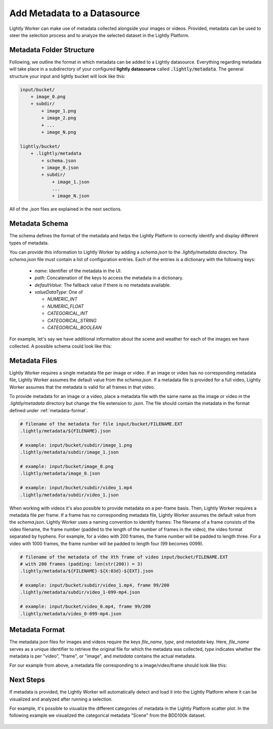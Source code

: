 .. _docker-datasource-metadata:

Add Metadata to a Datasource
===============================

Lightly Worker can make use of metadata collected alongside your images or videos. Provided,
metadata can be used to steer the selection process and to analyze the selected dataset
in the Lightly Platform.


Metadata Folder Structure
----------------------------

Following, we outline the format in which metadata can be added to a
Lightly datasource. Everything regarding metadata will take place in a subdirectory
of your configured **lightly datasource** called :code:`.lightly/metadata`. The general structure
your input and lightly bucket will look like this:

.. code-block:: bash

    input/bucket/
        + image_0.png
        + subdir/
            + image_1.png
            + image_2.png
            + ...
            + image_N.png

    lightly/bucket/
        + .lightly/metadata
            + schema.json
            + image_0.json
            + subdir/
                + image_1.json
                ...
                + image_N.json


All of the `.json` files are explained in the next sections.



Metadata Schema
---------------
The schema defines the format of the metadata and helps the Lightly Platform to correctly identify 
and display different types of metadata.

You can provide this information to Lightly Worker by adding a `schema.json` to the 
`.lightly/metadata` directory. The `schema.json` file must contain a list of
configuration entries. Each of the entries is a dictionary with the following keys:

 - `name`: Identifier of the metadata in the UI.
 - `path`: Concatenation of the keys to access the metadata in a dictionary.
 - `defaultValue`: The fallback value if there is no metadata available.
 - `valueDataType`: One of

   - `NUMERIC_INT`
   - `NUMERIC_FLOAT`
   - `CATEGORICAL_INT`
   - `CATEGORICAL_STRING`
   - `CATEGORICAL_BOOLEAN`


For example, let's say we have additional information about the scene and weather for each
of the images we have collected. A possible schema could look like this:

.. code-block:: javascript
    :caption: .lightly/metadata/schema.json

    [
        {
            "name": "Scene",
            "path": "scene",
            "defaultValue": "undefined",
            "valueDataType": "CATEGORICAL_STRING"
        }
        {
            "name": "Weather description",
            "path": "weather.description",
            "defaultValue": "nothing",
            "valueDataType": "CATEGORICAL_STRING"
        },
        {
            "name": "Temperature",
            "path": "weather.temperature",
            "defaultValue": 0.0,
            "valueDataType": "NUMERIC_FLOAT"
        },
        {
            "name": "Air pressure",
            "path": "weather.air_pressure",
            "defaultValue": 0,
            "valueDataType": "NUMERIC_INT"
        },
        {
            "name": "Vehicle ID",
            "path": "vehicle_id",
            "defaultValue": 0,
            "valueDataType": "CATEGORICAL_INT"
        }
    ]




Metadata Files
--------------
Lightly Worker requires a single metadata file per image or video. If an image or video has no corresponding metadata file,
Lightly Worker assumes the default value from the `schema.json`. If a metadata file is provided for a full video,
Lightly Worker assumes that the metadata is valid for all frames in that video.

To provide metadata for an image or a video, place a metadata file with the same name
as the image or video in the `.lightly/metadata` directory but change the file extension to
`.json`. The file should contain the metadata in the format defined under :ref:`metadata-format`.


.. code-block:: bash

    # filename of the metadata for file input/bucket/FILENAME.EXT
    .lightly/metadata/${FILENAME}.json

    # example: input/bucket/subdir/image_1.png
    .lightly/metadata/subdir/image_1.json

    # example: input/bucket/image_0.png
    .lightly/metadata/image_0.json

    # example: input/bucket/subdir/video_1.mp4
    .lightly/metadata/subdir/video_1.json


When working with videos it's also possible to provide metadata on a per-frame basis.
Then, Lightly Worker requires a metadata file per frame. If a frame has no corresponding metadata file,
Lightly Worker assumes the default value from the `schema.json`. Lightly Worker uses a naming convention to
identify frames: The filename of a frame consists of the video filename, the frame number 
(padded to the length of the number of frames in the video), the video format separated
by hyphens. For example, for a video with 200 frames, the frame number will be padded
to length three. For a video with 1000 frames, the frame number will be padded to length four (99 becomes 0099).


.. code-block:: bash

    # filename of the metadata of the Xth frame of video input/bucket/FILENAME.EXT
    # with 200 frames (padding: len(str(200)) = 3)
    .lightly/metadata/${FILENAME}-${X:03d}-${EXT}.json

    # example: input/bucket/subdir/video_1.mp4, frame 99/200
    .lightly/metadata/subdir/video_1-099-mp4.json

    # example: input/bucket/video_0.mp4, frame 99/200
    .lightly/metadata/video_0-099-mp4.json


.. _metadata-format:

Metadata Format
---------------

The metadata json files for images and videos require the keys `file_name`, `type`, and `metadata` key.
Here, `file_name` serves as a unique identifier to retrieve the original file for which the metadata was collected,
`type` indicates whether the metadata is per "video", "frame", or "image", and `metadata` contains the actual metadata.

For our example from above, a metadata file corresponding to a image/video/frame should look like this:


.. tabs::


    .. tab:: Video
    
        .. code-block:: javascript
            :caption: .lightly/metadata/subdir/video_1.json

            {
                "file_name": "subdir/video_1.mp4",
                "type": "video",
                "metadata": {
                    "scene": "city street",
                    "weather": {
                        "description": "sunny",
                        "temperature": 23.2,
                        "air_pressure": 1
                    },
                    "vehicle_id": 321,
                }
            }

    .. tab:: Frame
    
        .. code-block:: javascript
            :caption: .lightly/metadata/subdir/video_1-099-mp4.json

            {
                "file_name": "subdir/video_1-099-mp4.png",
                "type": "frame",
                "metadata": {
                    "scene": "city street",
                    "weather": {
                        "description": "sunny",
                        "temperature": 23.2,
                        "air_pressure": 1
                    },
                    "vehicle_id": 321,
                }
            }

    .. tab:: Image
    
        .. code-block:: javascript
            :caption: .lightly/metadata/subdir/image_1.json

            {
                "file_name": "subdir/image_1.png",
                "type": "image",
                "metadata": {
                    "scene": "highway",
                    "weather": {
                        "description": "rainy",
                        "temperature": 10.5,
                        "air_pressure": 1
                    },
                    "vehicle_id": 321,
                }
            }




Next Steps
----------

If metadata is provided, the Lightly Worker will automatically detect and load it into
the Lightly Platform where it can be visualized and analyzed after running a selection.

For example, it's possible to visualize the different categories of metadata in the Lightly
Platform scatter plot. In the following example we visualized the categorical metadata "Scene"
from the BDD100k dataset.


.. figure:: images/bdd100k_demo_metadata.jpg
